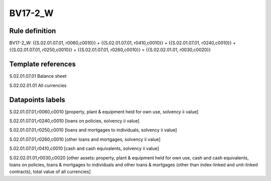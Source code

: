 ========
BV17-2_W
========

Rule definition
---------------

BV17-2_W: {{S.02.01.07.01, r0060,c0010}} + {{S.02.01.07.01, r0410,c0010}} + {{S.02.01.07.01, r0240,c0010}} + {{S.02.01.07.01, r0250,c0010}} + {{S.02.01.07.01, r0260,c0010}} = {{S.02.02.01.01, r0030,c0020}}


Template references
-------------------

S.02.01.07.01 Balance sheet

S.02.02.01.01 All currencies


Datapoints labels
-----------------

S.02.01.07.01,r0060,c0010 [property, plant & equipment held for own use, solvency ii value]

S.02.01.07.01,r0240,c0010 [loans on policies, solvency ii value]

S.02.01.07.01,r0250,c0010 [loans and mortgages to individuals, solvency ii value]

S.02.01.07.01,r0260,c0010 [other loans and mortgages, solvency ii value]

S.02.01.07.01,r0410,c0010 [cash and cash equivalents, solvency ii value]

S.02.02.01.01,r0030,c0020 [other assets: property, plant & equipment held for own use, cash and cash equivalents, loans on policies, loans & mortgages to individuals and other loans & mortgages (other than index-linked and unit-linked contracts), total value of all currencies]



